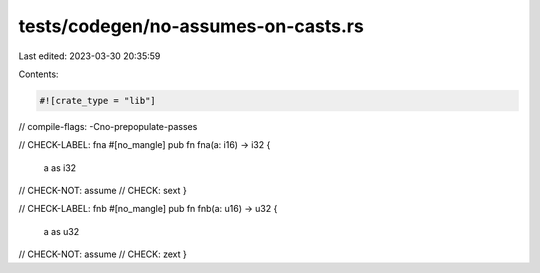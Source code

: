 tests/codegen/no-assumes-on-casts.rs
====================================

Last edited: 2023-03-30 20:35:59

Contents:

.. code-block:: rs

    #![crate_type = "lib"]

// compile-flags: -Cno-prepopulate-passes

// CHECK-LABEL: fna
#[no_mangle]
pub fn fna(a: i16) -> i32 {
    a as i32
// CHECK-NOT: assume
// CHECK: sext
}

// CHECK-LABEL: fnb
#[no_mangle]
pub fn fnb(a: u16) -> u32 {
    a as u32
// CHECK-NOT: assume
// CHECK: zext
}


